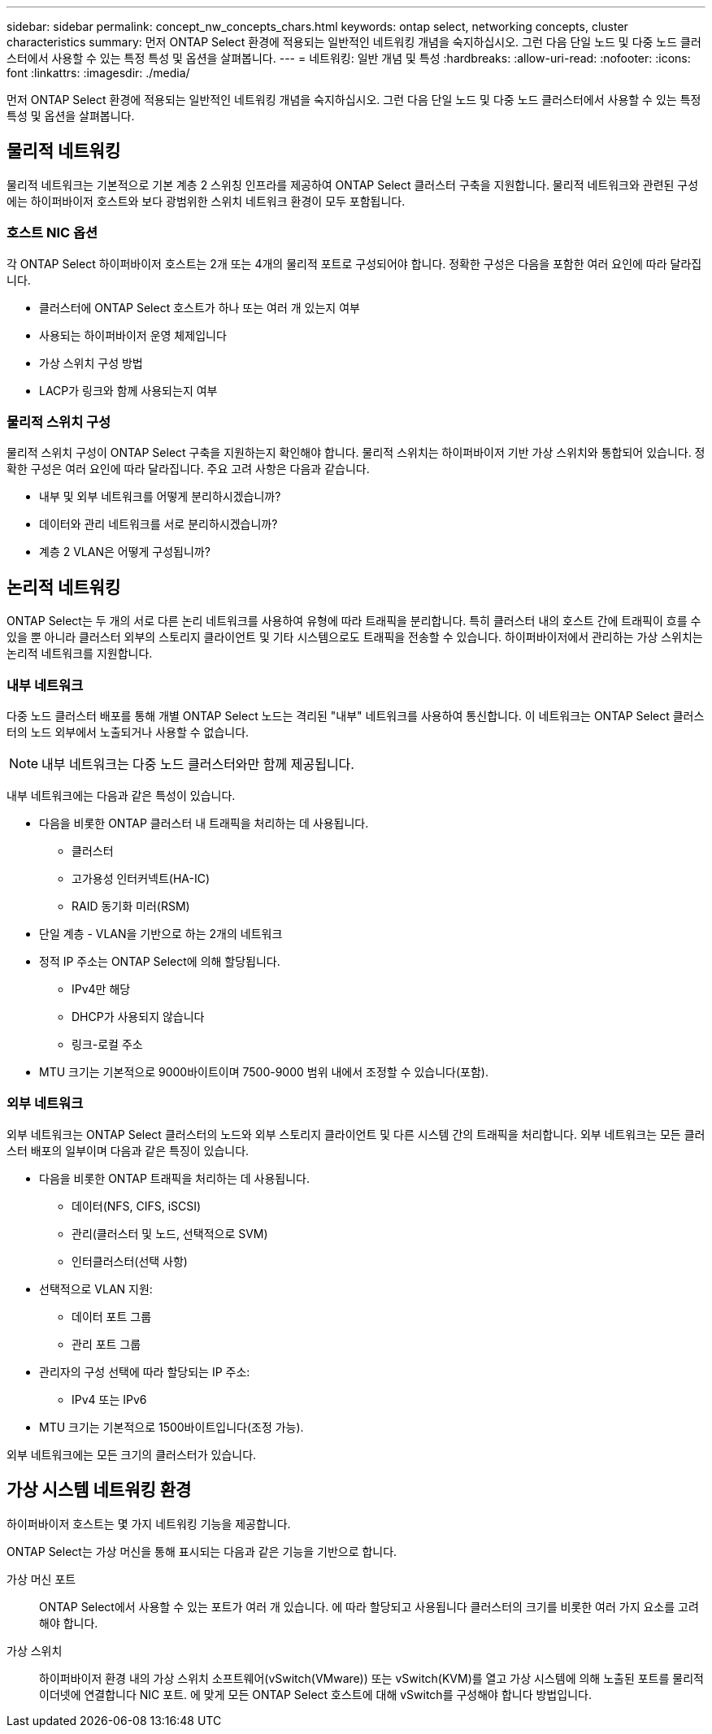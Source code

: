 ---
sidebar: sidebar 
permalink: concept_nw_concepts_chars.html 
keywords: ontap select, networking concepts, cluster characteristics 
summary: 먼저 ONTAP Select 환경에 적용되는 일반적인 네트워킹 개념을 숙지하십시오. 그런 다음 단일 노드 및 다중 노드 클러스터에서 사용할 수 있는 특정 특성 및 옵션을 살펴봅니다. 
---
= 네트워킹: 일반 개념 및 특성
:hardbreaks:
:allow-uri-read: 
:nofooter: 
:icons: font
:linkattrs: 
:imagesdir: ./media/


[role="lead"]
먼저 ONTAP Select 환경에 적용되는 일반적인 네트워킹 개념을 숙지하십시오. 그런 다음 단일 노드 및 다중 노드 클러스터에서 사용할 수 있는 특정 특성 및 옵션을 살펴봅니다.



== 물리적 네트워킹

물리적 네트워크는 기본적으로 기본 계층 2 스위칭 인프라를 제공하여 ONTAP Select 클러스터 구축을 지원합니다. 물리적 네트워크와 관련된 구성에는 하이퍼바이저 호스트와 보다 광범위한 스위치 네트워크 환경이 모두 포함됩니다.



=== 호스트 NIC 옵션

각 ONTAP Select 하이퍼바이저 호스트는 2개 또는 4개의 물리적 포트로 구성되어야 합니다. 정확한 구성은 다음을 포함한 여러 요인에 따라 달라집니다.

* 클러스터에 ONTAP Select 호스트가 하나 또는 여러 개 있는지 여부
* 사용되는 하이퍼바이저 운영 체제입니다
* 가상 스위치 구성 방법
* LACP가 링크와 함께 사용되는지 여부




=== 물리적 스위치 구성

물리적 스위치 구성이 ONTAP Select 구축을 지원하는지 확인해야 합니다. 물리적 스위치는 하이퍼바이저 기반 가상 스위치와 통합되어 있습니다. 정확한 구성은 여러 요인에 따라 달라집니다. 주요 고려 사항은 다음과 같습니다.

* 내부 및 외부 네트워크를 어떻게 분리하시겠습니까?
* 데이터와 관리 네트워크를 서로 분리하시겠습니까?
* 계층 2 VLAN은 어떻게 구성됩니까?




== 논리적 네트워킹

ONTAP Select는 두 개의 서로 다른 논리 네트워크를 사용하여 유형에 따라 트래픽을 분리합니다. 특히 클러스터 내의 호스트 간에 트래픽이 흐를 수 있을 뿐 아니라 클러스터 외부의 스토리지 클라이언트 및 기타 시스템으로도 트래픽을 전송할 수 있습니다. 하이퍼바이저에서 관리하는 가상 스위치는 논리적 네트워크를 지원합니다.



=== 내부 네트워크

다중 노드 클러스터 배포를 통해 개별 ONTAP Select 노드는 격리된 "내부" 네트워크를 사용하여 통신합니다. 이 네트워크는 ONTAP Select 클러스터의 노드 외부에서 노출되거나 사용할 수 없습니다.


NOTE: 내부 네트워크는 다중 노드 클러스터와만 함께 제공됩니다.

내부 네트워크에는 다음과 같은 특성이 있습니다.

* 다음을 비롯한 ONTAP 클러스터 내 트래픽을 처리하는 데 사용됩니다.
+
** 클러스터
** 고가용성 인터커넥트(HA-IC)
** RAID 동기화 미러(RSM)


* 단일 계층 - VLAN을 기반으로 하는 2개의 네트워크
* 정적 IP 주소는 ONTAP Select에 의해 할당됩니다.
+
** IPv4만 해당
** DHCP가 사용되지 않습니다
** 링크-로컬 주소


* MTU 크기는 기본적으로 9000바이트이며 7500-9000 범위 내에서 조정할 수 있습니다(포함).




=== 외부 네트워크

외부 네트워크는 ONTAP Select 클러스터의 노드와 외부 스토리지 클라이언트 및 다른 시스템 간의 트래픽을 처리합니다. 외부 네트워크는 모든 클러스터 배포의 일부이며 다음과 같은 특징이 있습니다.

* 다음을 비롯한 ONTAP 트래픽을 처리하는 데 사용됩니다.
+
** 데이터(NFS, CIFS, iSCSI)
** 관리(클러스터 및 노드, 선택적으로 SVM)
** 인터클러스터(선택 사항)


* 선택적으로 VLAN 지원:
+
** 데이터 포트 그룹
** 관리 포트 그룹


* 관리자의 구성 선택에 따라 할당되는 IP 주소:
+
** IPv4 또는 IPv6


* MTU 크기는 기본적으로 1500바이트입니다(조정 가능).


외부 네트워크에는 모든 크기의 클러스터가 있습니다.



== 가상 시스템 네트워킹 환경

하이퍼바이저 호스트는 몇 가지 네트워킹 기능을 제공합니다.

ONTAP Select는 가상 머신을 통해 표시되는 다음과 같은 기능을 기반으로 합니다.

가상 머신 포트:: ONTAP Select에서 사용할 수 있는 포트가 여러 개 있습니다. 에 따라 할당되고 사용됩니다
클러스터의 크기를 비롯한 여러 가지 요소를 고려해야 합니다.
가상 스위치:: 하이퍼바이저 환경 내의 가상 스위치 소프트웨어(vSwitch(VMware)) 또는
vSwitch(KVM)를 열고 가상 시스템에 의해 노출된 포트를 물리적 이더넷에 연결합니다
NIC 포트. 에 맞게 모든 ONTAP Select 호스트에 대해 vSwitch를 구성해야 합니다
방법입니다.

